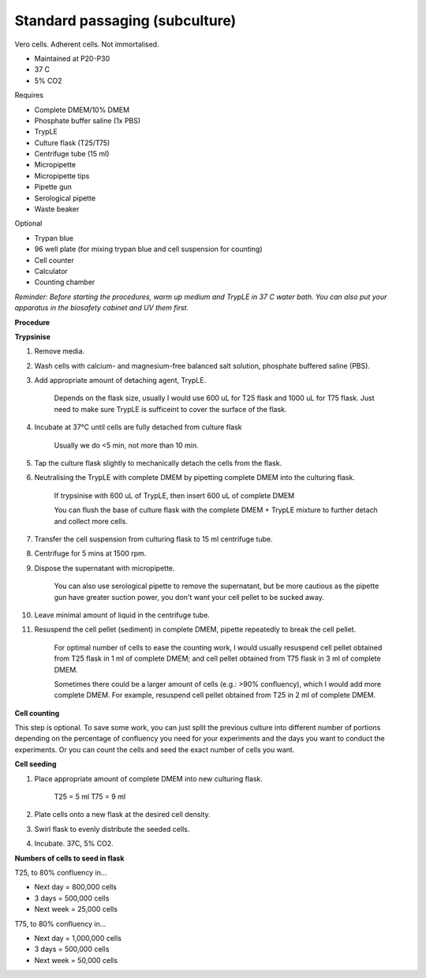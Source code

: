 Standard passaging (subculture) 
===============================

Vero cells. Adherent cells. Not immortalised. 

* Maintained at P20-P30
* 37 C
* 5% CO2 

Requires

* Complete DMEM/10% DMEM
* Phosphate buffer saline (1x PBS)
* TrypLE
* Culture flask (T25/T75)
* Centrifuge tube (15 ml)
* Micropipette
* Micropipette tips
* Pipette gun
* Serological pipette
* Waste beaker

Optional

* Trypan blue
* 96 well plate (for mixing trypan blue and cell suspension for counting)
* Cell counter
* Calculator
* Counting chamber

*Reminder: Before starting the procedures, warm up medium and TrypLE in 37 C water bath. You can also put your apparatus in the biosafety cabinet and UV them first.*  

**Procedure**

**Trypsinise**

#. Remove media.
#. Wash cells with calcium- and magnesium-free balanced salt solution, phosphate buffered saline (PBS).
#. Add appropriate amount of detaching agent, TrypLE. 

    Depends on the flask size, usually I would use 600 uL for T25 flask and 1000 uL for T75 flask. Just need to make sure TrypLE is sufficeint to cover the surface of the flask.

#. Incubate at 37°C until cells are fully detached from culture flask

    Usually we do <5 min, not more than 10 min. 

#. Tap the culture flask slightly to mechanically detach the cells from the flask. 
#. Neutralising the TrypLE with complete DMEM by pipetting complete DMEM into the culturing flask.

    If trypsinise with 600 uL of TrypLE, then insert 600 uL of complete DMEM
    
    You can flush the base of culture flask with the complete DMEM + TrypLE mixture to further detach and collect more cells. 

#. Transfer the cell suspension from culturing flask to 15 ml centrifuge tube. 
#. Centrifuge for 5 mins at 1500 rpm. 
#. Dispose the supernatant with micropipette.

    You can also use serological pipette to remove the supernatant, but be more cautious as the pipette gun have greater suction power, you don't want your cell pellet to be sucked away. 

#. Leave minimal amount of liquid in the centrifuge tube. 
#. Resuspend the cell pellet (sediment) in complete DMEM, pipette repeatedly to break the cell pellet.

    For optimal number of cells to ease the counting work, I would usually resuspend cell pellet obtained from T25 flask in 1 ml of complete DMEM; and cell pellet obtained from T75 flask in 3 ml of complete DMEM. 
    
    Sometimes there could be a larger amount of cells (e.g.: >90% confluency), which I would add more complete DMEM. For example, resuspend cell pellet obtained from T25 in 2 ml of complete DMEM. 


**Cell counting**

This step is optional. To save some work, you can just split the previous culture into different number of portions depending on the percentage of confluency you need for your experiments and the days you want to conduct the experiments. Or you can count the cells and seed the exact number of cells you want. 


**Cell seeding**

#. Place appropriate amount of complete DMEM into new culturing flask.

    T25 = 5 ml 
    T75 = 9 ml

#. Plate cells onto a new flask at the desired cell density.
#. Swirl flask to evenly distribute the seeded cells. 
#. Incubate. 37C, 5% CO2.

**Numbers of cells to seed in flask**

T25, to 80% confluency in...

* Next day = 800,000 cells
* 3 days = 500,000 cells
* Next week = 25,000 cells

T75, to 80% confluency in...

* Next day = 1,000,000 cells 
* 3 days = 500,000 cells
* Next week = 50,000 cells 
